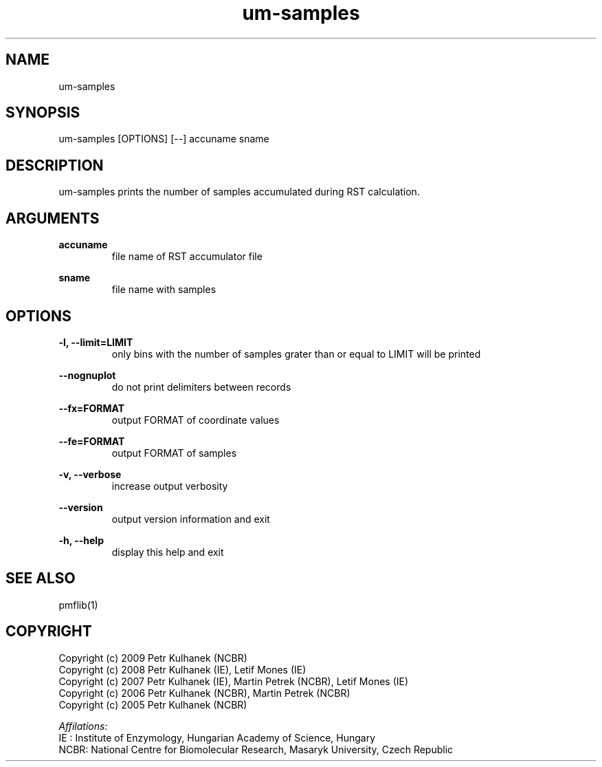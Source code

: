 .TH um-samples 1 "2008" "PMFLib" "PMFLib - Library Supporting Potential of Mean Force Calculations"

.\"-----------------------------------------------------------------------------
.SH NAME
um-samples

.\"-----------------------------------------------------------------------------
.SH SYNOPSIS
um-samples [OPTIONS] [--] accuname sname

.\"-----------------------------------------------------------------------------
.SH DESCRIPTION
um-samples prints the number of samples accumulated during RST calculation.

.\"-----------------------------------------------------------------------------
.SH ARGUMENTS
.B accuname
.RS
file name of RST accumulator file
.RE

.B sname
.RS
file name with samples
.RE

.\"-----------------------------------------------------------------------------
.SH OPTIONS
.B -l, --limit=LIMIT
.RS
only bins with the number of samples grater than or equal to LIMIT will be printed
.RE

.B --nognuplot
.RS
do not print delimiters between records
.RE

.B --fx=FORMAT
.RS
output FORMAT of coordinate values
.RE

.B --fe=FORMAT
.RS
output FORMAT of samples
.RE

.B -v, --verbose
.RS
increase output verbosity
.RE

.B --version
.RS
output version information and exit
.RE

.B -h, --help
.RS
display this help and exit
.RE

.\"-----------------------------------------------------------------------------
.SH SEE ALSO
pmflib(1)

.\"-----------------------------------------------------------------------------
.SH COPYRIGHT
Copyright (c) 2009 Petr Kulhanek (NCBR)
.br
Copyright (c) 2008 Petr Kulhanek (IE), Letif Mones (IE)
.br
Copyright (c) 2007 Petr Kulhanek (IE), Martin Petrek (NCBR), Letif Mones (IE)
.br
Copyright (c) 2006 Petr Kulhanek (NCBR), Martin Petrek (NCBR)
.br
Copyright (c) 2005 Petr Kulhanek (NCBR)

.P
.I Affilations:
.br
IE  : Institute of Enzymology, Hungarian Academy of Science, Hungary
.br
NCBR: National Centre for Biomolecular Research, Masaryk University, Czech Republic
